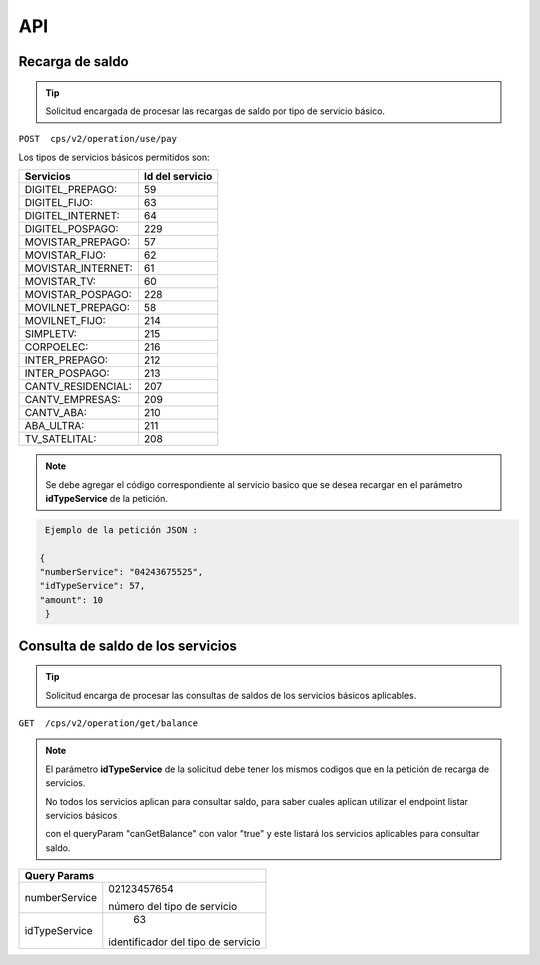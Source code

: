 API
===

.. autosummary::
   :toctree: generated

   **Pago de servicios**



Recarga de saldo 
----------------

..  tip::
     Solicitud encargada de procesar las recargas de saldo por tipo de servicio básico.






``POST  cps/v2/operation/use/pay``




Los tipos de servicios básicos permitidos son:

+------------------------+-----------------+
|  Servicios             |  Id del servicio| 
+========================+=================+
| DIGITEL_PREPAGO:       |       59        | 
+------------------------+-----------------+
| DIGITEL_FIJO:          |        63       |
+------------------------+-----------------+
| DIGITEL_INTERNET:      |        64       |
+------------------------+-----------------+ 
| DIGITEL_POSPAGO:       |       229       |
+------------------------+-----------------+
| MOVISTAR_PREPAGO:      |        57       |
+------------------------+-----------------+
| MOVISTAR_FIJO:         |        62       |
+------------------------+-----------------+
| MOVISTAR_INTERNET:     |        61       |
+------------------------+-----------------+
| MOVISTAR_TV:           |        60       |
+------------------------+-----------------+
| MOVISTAR_POSPAGO:      |        228      |
+------------------------+-----------------+
| MOVILNET_PREPAGO:      |        58       |
+------------------------+-----------------+
| MOVILNET_FIJO:         |        214      |
+------------------------+-----------------+
| SIMPLETV:              |        215      |
+------------------------+-----------------+
| CORPOELEC:             |        216      |
+------------------------+-----------------+
| INTER_PREPAGO:         |        212      |
+------------------------+-----------------+
| INTER_POSPAGO:         |        213      |
+------------------------+-----------------+
| CANTV_RESIDENCIAL:     |        207      |
+------------------------+-----------------+ 
| CANTV_EMPRESAS:        |        209      |
+------------------------+-----------------+ 
| CANTV_ABA:             |        210      |
+------------------------+-----------------+ 
| ABA_ULTRA:             |        211      |
+------------------------+-----------------+ 
| TV_SATELITAL:          |        208      |
+------------------------+-----------------+         



..  note::
      Se debe agregar el código correspondiente al servicio basico que se desea recargar en el parámetro **idTypeService** de la petición.


.. code-block:: console

   Ejemplo de la petición JSON : 

  {
  "numberService": "04243675525",
  "idTypeService": 57,
  "amount": 10
   }



Consulta  de saldo de los servicios
-------------------------------------

..  tip::
     Solicitud encarga de procesar las consultas de saldos de los servicios básicos aplicables.


``GET  /cps/v2/operation/get/balance``



..  note::
      El parámetro **idTypeService** de la solicitud debe tener los mismos codigos que en la petición de recarga de servicios.


      No todos los servicios aplican para consultar saldo, para saber cuales aplican utilizar el endpoint listar servicios básicos
      
      con el queryParam "canGetBalance" con valor "true" y este listará los servicios aplicables para consultar saldo.




+--------------------------------------+
|            Query Params              | 
+===============+======================+
|               | 02123457654          |
|numberService  |                      | 
|               | número del tipo de   |
|               | servicio             | 
+---------------+----------------------+
|               | 63                   |
|idTypeService  |identificador del tipo| 
|               |de servicio           |
+---------------+----------------------+